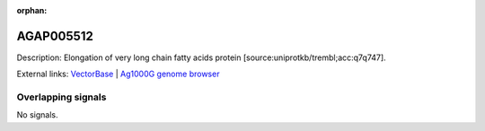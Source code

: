 :orphan:

AGAP005512
=============





Description: Elongation of very long chain fatty acids protein [source:uniprotkb/trembl;acc:q7q747].

External links:
`VectorBase <https://www.vectorbase.org/Anopheles_gambiae/Gene/Summary?g=AGAP005512>`_ |
`Ag1000G genome browser <https://www.malariagen.net/apps/ag1000g/phase1-AR3/index.html?genome_region=2L:16517508-16518862#genomebrowser>`_

Overlapping signals
-------------------



No signals.


